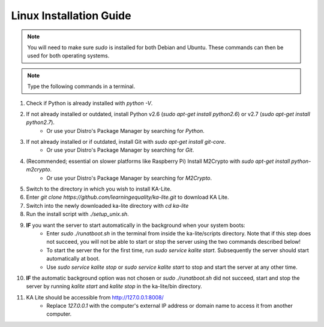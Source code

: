 Linux Installation Guide
===========================
.. note:: You will need to make sure *sudo* is installed for both Debian and Ubuntu. These commands can then be used for both operating systems. 

.. note:: Type the following commands in a terminal.

#. Check if Python is already installed with *python -V*.
#. If not already installed or outdated, install Python v2.6 (*sudo apt-get install python2.6*) or v2.7 (*sudo apt-get install python2.7*).
	* Or use your Distro's Package Manager by searching for *Python*.
#. If not already installed or if outdated, install Git with *sudo apt-get install git-core*.
	* Or use your Distro's Package Manager by searching for *Git*.
#. (Recommended; essential on slower platforms like Raspberry Pi) Install M2Crypto with *sudo apt-get install python-m2crypto*.
	* Or use your Distro's Package Manager by searching for *M2Crypto*.
#. Switch to the directory in which you wish to install KA-Lite.
#. Enter *git clone https://github.com/learningequality/ka-lite.git* to download KA Lite.
#. Switch into the newly downloaded ka-lite directory with *cd ka-lite*
#. Run the install script with *./setup_unix.sh*.
#. **IF** you want the server to start automatically in the background when your system boots:
	* Enter *sudo ./runatboot.sh* in the terminal from inside the ka-lite/scripts directory. Note that if this step does not succeed, you will not be able to start or stop the server using the two commands described below!
	* To start the server the for the first time, run *sudo service kalite start*. Subsequently the server should start automatically at boot.
	* Use *sudo service kalite stop* or *sudo service kalite start* to stop and start the server at any other time.
#. **IF** the automatic background option was not chosen or *sudo ./runatboot.sh* did not succeed, start and stop the server by running *kalite start* and *kalite stop* in the ka-lite/bin directory.
#. KA Lite should be accessible from http://127.0.0.1:8008/ 
	* Replace *127.0.0.1* with the computer's external IP address or domain name to access it from another computer.


